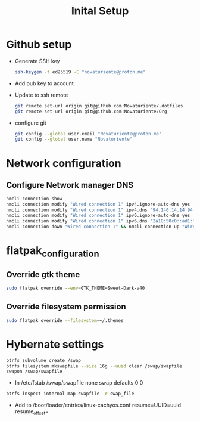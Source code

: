 #+title: Inital Setup


* Github setup

- Generate SSH key
  #+BEGIN_SRC bash
  ssh-keygen -t ed25519 -C "novaturiente@proton.me"
  #+END_SRC

- Add pub key to account

- Update to ssh remote
  #+BEGIN_SRC bash
   git remote set-url origin git@github.com:Novaturiente/.dotfiles
   git remote set-url origin git@github.com:Novaturiente/Org
  #+END_SRC

- configure git
  #+BEGIN_SRC bash
  git config --global user.email "Novaturiente@proton.me"
  git config --global user.name "Novaturiente"
  #+END_SRC


* Network configuration

** Configure Network manager DNS
  #+BEGIN_SRC bash
  nmcli connection show
  nmcli connection modify "Wired connection 1" ipv4.ignore-auto-dns yes
  nmcli connection modify "Wired connection 1" ipv4.dns "94.140.14.14 94.140.15.15"
  nmcli connection modify "Wired connection 1" ipv6.ignore-auto-dns yes
  nmcli connection modify "Wired connection 1" ipv6.dns "2a10:50c0::ad1:ff 2a10:50c0::ad2:ff"
  nmcli connection down "Wired connection 1" && nmcli connection up "Wired connection 1"
  #+END_SRC


* flatpak_configuration

** Override gtk theme
#+BEGIN_SRC bash
sudo flatpak override --env=GTK_THEME=Sweet-Dark-v40
#+END_SRC

** Override filesystem permission
#+BEGIN_SRC bash
sudo flatpak override --filesystem=~/.themes
#+END_SRC

* Hybernate settings
  #+BEGIN_SRC bash
  btrfs subvolume create /swap
  btrfs filesystem mkswapfile --size 16g --uuid clear /swap/swapfile
  swapon /swap/swapfile
  #+END_SRC

  - In /etc/fstab
    /swap/swapfile none swap defaults 0 0

  #+BEGIN_SRC bash
  btrfs inspect-internal map-swapfile -r swap_file
  #+END_SRC

  - Add to /boot/loader/entries/linux-cachyos.conf
    resume=UUID=uuid resume_offset=


